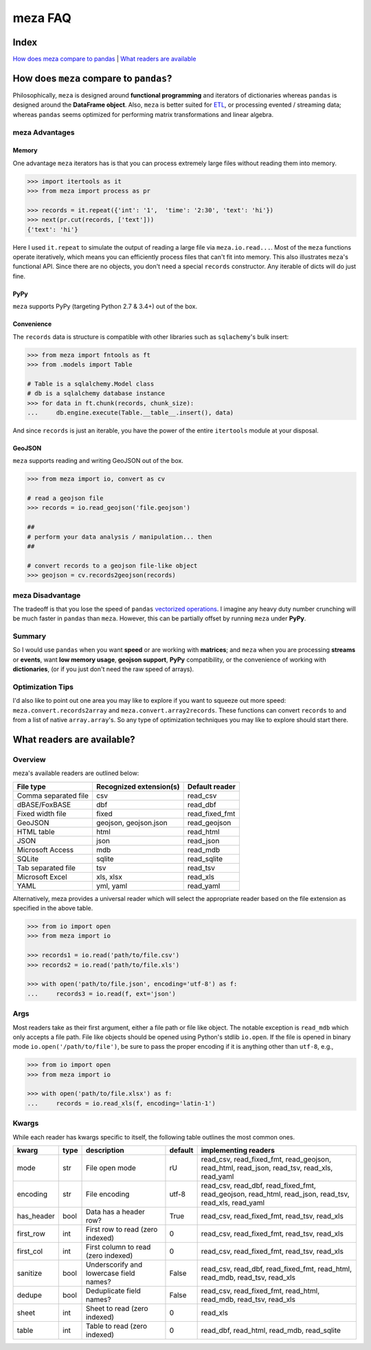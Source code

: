 meza FAQ
========

Index
-----

`How does meza compare to pandas`_ | `What readers are available`_

How does ``meza`` compare to ``pandas``?
----------------------------------------

Philosophically, ``meza`` is designed around **functional programming** and
iterators of dictionaries whereas ``pandas`` is designed around the
**DataFrame object**. Also, ``meza`` is better suited for `ETL`_, or processing
evented / streaming data; whereas ``pandas`` seems optimized for performing
matrix transformations and linear algebra.

meza Advantages
^^^^^^^^^^^^^^^

Memory
~~~~~~

One advantage ``meza`` iterators has is that you can process extremely large
files without reading them into memory.

.. code-block:: python

    >>> import itertools as it
    >>> from meza import process as pr

    >>> records = it.repeat({'int': '1',  'time': '2:30', 'text': 'hi'})
    >>> next(pr.cut(records, ['text']))
    {'text': 'hi'}

Here I used ``it.repeat`` to simulate the output of reading a large file via
``meza.io.read...``. Most of the ``meza`` functions operate iteratively, which
means you can efficiently process files that can't fit into memory. This also
illustrates ``meza``'s functional API. Since there are no objects, you don't
need a special ``records`` constructor. Any iterable of dicts will do just fine.

PyPy
~~~~

``meza`` supports PyPy (targeting Python 2.7 & 3.4+) out of the box.

Convenience
~~~~~~~~~~~

The ``records`` data is structure is compatible with other libraries such as
``sqlachemy``'s bulk insert:

.. code-block:: python

    >>> from meza import fntools as ft
    >>> from .models import Table

    # Table is a sqlalchemy.Model class
    # db is a sqlalchemy database instance
    >>> for data in ft.chunk(records, chunk_size):
    ...     db.engine.execute(Table.__table__.insert(), data)

And since ``records`` is just an iterable, you have the power of the entire
``itertools`` module at your disposal.

GeoJSON
~~~~~~~

``meza`` supports reading and writing GeoJSON out of the box.

.. code-block:: python

    >>> from meza import io, convert as cv

    # read a geojson file
    >>> records = io.read_geojson('file.geojson')

    ##
    # perform your data analysis / manipulation... then
    ##

    # convert records to a geojson file-like object
    >>> geojson = cv.records2geojson(records)

meza Disadvantage
^^^^^^^^^^^^^^^^^

The tradeoff is that you lose the speed of ``pandas`` `vectorized operations`_.
I imagine any heavy duty number crunching will be much faster in ``pandas``
than ``meza``. However, this can be partially offset by running ``meza`` under
**PyPy**.

Summary
^^^^^^^

So I would use ``pandas`` when you want **speed** or are working with
**matrices**; and ``meza`` when you are processing **streams** or **events**,
want **low memory usage**,  **geojson support**, **PyPy** compatibility, or the
convenience of working with **dictionaries**, (or if you just don't need the
raw speed of arrays).

Optimization Tips
^^^^^^^^^^^^^^^^^

I'd also like to point out one area you may like to explore if you want to
squeeze out more speed: ``meza.convert.records2array`` and
``meza.convert.array2records``. These functions can convert ``records`` to and
from a list of native ``array.array``'s. So any type of optimization techniques
you may like to explore should start there.

What readers are available?
---------------------------

Overview
^^^^^^^^

meza's available readers are outlined below:

+-----------------------+-------------------------+----------------+
| File type             | Recognized extension(s) | Default reader |
+=======================+=========================+================+
| Comma separated file  | csv                     | read_csv       |
+-----------------------+-------------------------+----------------+
| dBASE/FoxBASE         | dbf                     | read_dbf       |
+-----------------------+-------------------------+----------------+
| Fixed width file      | fixed                   | read_fixed_fmt |
+-----------------------+-------------------------+----------------+
| GeoJSON               | geojson, geojson.json   | read_geojson   |
+-----------------------+-------------------------+----------------+
| HTML table            | html                    | read_html      |
+-----------------------+-------------------------+----------------+
| JSON                  | json                    | read_json      |
+-----------------------+-------------------------+----------------+
| Microsoft Access      | mdb                     | read_mdb       |
+-----------------------+-------------------------+----------------+
| SQLite                | sqlite                  | read_sqlite    |
+-----------------------+-------------------------+----------------+
| Tab separated file    | tsv                     | read_tsv       |
+-----------------------+-------------------------+----------------+
| Microsoft Excel       | xls, xlsx               | read_xls       |
+-----------------------+-------------------------+----------------+
| YAML                  | yml, yaml               | read_yaml      |
+-----------------------+-------------------------+----------------+

Alternatively, meza provides a universal reader which will select the
appropriate reader based on the file extension as specified in the above
table.

.. code-block:: python

    >>> from io import open
    >>> from meza import io

    >>> records1 = io.read('path/to/file.csv')
    >>> records2 = io.read('path/to/file.xls')

    >>> with open('path/to/file.json', encoding='utf-8') as f:
    ...     records3 = io.read(f, ext='json')

Args
^^^^

Most readers take as their first argument, either a file path or file like object.
The notable exception is ``read_mdb`` which only accepts a file path.
File like objects should be opened using Python's stdlib ``io.open``. If the file
is opened in binary mode ``io.open('/path/to/file')``, be sure to pass the proper
encoding if it is anything other than ``utf-8``, e.g.,

.. code-block:: python

    >>> from io import open
    >>> from meza import io

    >>> with open('path/to/file.xlsx') as f:
    ...     records = io.read_xls(f, encoding='latin-1')

Kwargs
^^^^^^

While each reader has kwargs specific to itself, the following table outlines
the most common ones.

==========  ====  =======================================  =======  =====================================================================================================
kwarg       type  description                              default  implementing readers
==========  ====  =======================================  =======  =====================================================================================================
mode        str   File open mode                           rU       read_csv, read_fixed_fmt, read_geojson, read_html, read_json, read_tsv, read_xls, read_yaml
encoding    str   File encoding                            utf-8    read_csv, read_dbf, read_fixed_fmt, read_geojson, read_html, read_json, read_tsv, read_xls, read_yaml
has_header  bool  Data has a header row?                   True     read_csv, read_fixed_fmt, read_tsv, read_xls
first_row   int   First row to read (zero indexed)         0        read_csv, read_fixed_fmt, read_tsv, read_xls
first_col   int   First column to read (zero indexed)      0        read_csv, read_fixed_fmt, read_tsv, read_xls
sanitize    bool  Underscorify and lowercase field names?  False    read_csv, read_dbf, read_fixed_fmt, read_html, read_mdb, read_tsv, read_xls
dedupe      bool  Deduplicate field names?                 False    read_csv, read_fixed_fmt, read_html, read_mdb, read_tsv, read_xls
sheet       int   Sheet to read (zero indexed)             0        read_xls
table       int   Table to read (zero indexed)             0        read_dbf, read_html, read_mdb, read_sqlite
==========  ====  =======================================  =======  =====================================================================================================

.. _How does meza compare to pandas: #how-does-meza-compare-to-pandas
.. _What readers are available: #what-readers-are-available
.. _vectorized operations: http://pandas.pydata.org/pandas-docs/stable/dsintro.html#vectorized-operations-and-label-alignment-with-series
.. _ETL: https://en.wikipedia.org/wiki/Extract,_transform,_load
